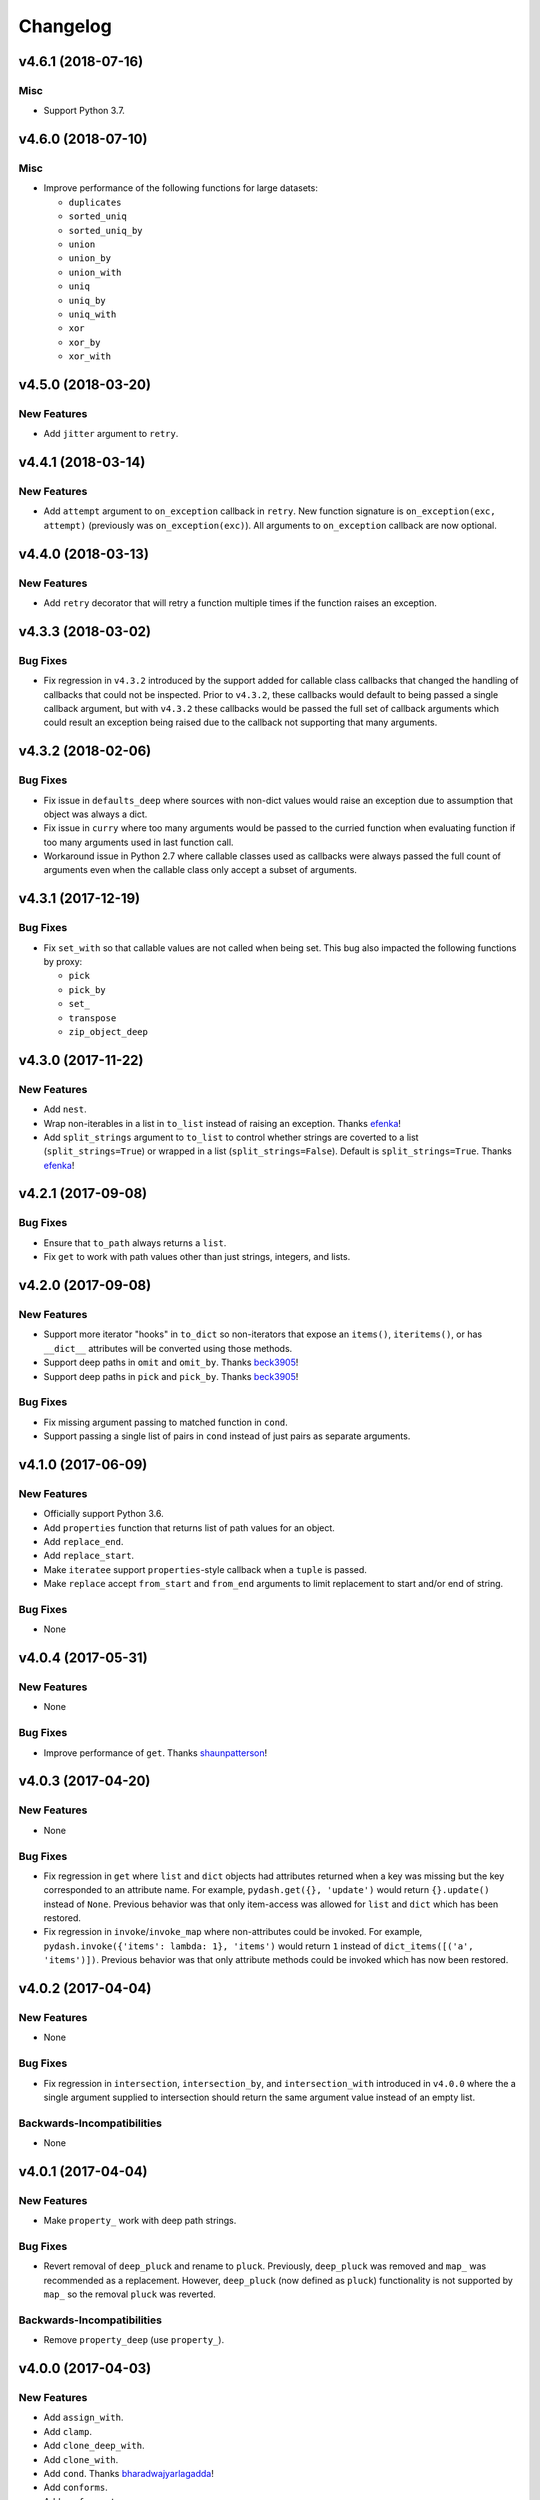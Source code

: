 .. _changelog:

Changelog
=========


v4.6.1 (2018-07-16)
-------------------

Misc
++++

- Support Python 3.7.


v4.6.0 (2018-07-10)
-------------------

Misc
++++

- Improve performance of the following functions for large datasets:

  - ``duplicates``
  - ``sorted_uniq``
  - ``sorted_uniq_by``
  - ``union``
  - ``union_by``
  - ``union_with``
  - ``uniq``
  - ``uniq_by``
  - ``uniq_with``
  - ``xor``
  - ``xor_by``
  - ``xor_with``


v4.5.0 (2018-03-20)
-------------------

New Features
++++++++++++

- Add ``jitter`` argument to ``retry``.


v4.4.1 (2018-03-14)
-------------------

New Features
++++++++++++

- Add ``attempt`` argument to ``on_exception`` callback in ``retry``. New function signature is ``on_exception(exc, attempt)`` (previously was ``on_exception(exc)``). All arguments to ``on_exception`` callback are now optional.


v4.4.0 (2018-03-13)
-------------------

New Features
++++++++++++

- Add ``retry`` decorator that will retry a function multiple times if the function raises an exception.


v4.3.3 (2018-03-02)
-------------------

Bug Fixes
+++++++++

- Fix regression in ``v4.3.2`` introduced by the support added for callable class callbacks that changed the handling of callbacks that could not be inspected. Prior to ``v4.3.2``, these callbacks would default to being passed a single callback argument, but with ``v4.3.2`` these callbacks would be passed the full set of callback arguments which could result an exception being raised due to the callback not supporting that many arguments.


v4.3.2 (2018-02-06)
-------------------

Bug Fixes
+++++++++

- Fix issue in ``defaults_deep`` where sources with non-dict values would raise an exception due to assumption that object was always a dict.
- Fix issue in ``curry`` where too many arguments would be passed to the curried function when evaluating function if too many arguments used in last function call.
- Workaround issue in Python 2.7 where callable classes used as callbacks were always passed the full count of arguments even when the callable class only accept a subset of arguments.


v4.3.1 (2017-12-19)
-------------------

Bug Fixes
+++++++++

- Fix ``set_with`` so that callable values are not called when being set. This bug also impacted the following functions by proxy:

  - ``pick``
  - ``pick_by``
  - ``set_``
  - ``transpose``
  - ``zip_object_deep``


v4.3.0 (2017-11-22)
-------------------

New Features
++++++++++++

- Add ``nest``.
- Wrap non-iterables in a list in ``to_list`` instead of raising an exception. Thanks efenka_!
- Add ``split_strings`` argument to ``to_list`` to control whether strings are coverted to a list (``split_strings=True``) or wrapped in a list (``split_strings=False``). Default is ``split_strings=True``. Thanks efenka_!


v4.2.1 (2017-09-08)
-------------------

Bug Fixes
+++++++++

- Ensure that ``to_path`` always returns a ``list``.
- Fix ``get`` to work with path values other than just strings, integers, and lists.


v4.2.0 (2017-09-08)
-------------------

New Features
++++++++++++

- Support more iterator "hooks" in ``to_dict`` so non-iterators that expose an ``items()``, ``iteritems()``, or has ``__dict__`` attributes will be converted using those methods.
- Support deep paths in ``omit`` and ``omit_by``. Thanks beck3905_!
- Support deep paths in ``pick`` and ``pick_by``. Thanks beck3905_!

Bug Fixes
+++++++++

- Fix missing argument passing to matched function in ``cond``.
- Support passing a single list of pairs in ``cond`` instead of just pairs as separate arguments.


v4.1.0 (2017-06-09)
-------------------

New Features
++++++++++++

- Officially support Python 3.6.
- Add ``properties`` function that returns list of path values for an object.
- Add ``replace_end``.
- Add ``replace_start``.
- Make ``iteratee`` support ``properties``-style callback when a ``tuple`` is passed.
- Make ``replace`` accept ``from_start`` and ``from_end`` arguments to limit replacement to start and/or end of string.

Bug Fixes
+++++++++

- None


v4.0.4 (2017-05-31)
-------------------

New Features
++++++++++++

- None

Bug Fixes
+++++++++

- Improve performance of ``get``. Thanks shaunpatterson_!


v4.0.3 (2017-04-20)
-------------------

New Features
++++++++++++

- None

Bug Fixes
+++++++++

- Fix regression in ``get`` where ``list`` and ``dict`` objects had attributes returned when a key was missing but the key corresponded to an attribute name. For example, ``pydash.get({}, 'update')`` would return ``{}.update()`` instead of ``None``. Previous behavior was that only item-access was allowed for ``list`` and ``dict`` which has been restored.
- Fix regression in ``invoke``/``invoke_map`` where non-attributes could be invoked. For example, ``pydash.invoke({'items': lambda: 1}, 'items')`` would return ``1`` instead of ``dict_items([('a', 'items')])``. Previous behavior was that only attribute methods could be invoked which has now been restored.


v4.0.2 (2017-04-04)
-------------------

New Features
++++++++++++

- None

Bug Fixes
+++++++++

- Fix regression in ``intersection``, ``intersection_by``, and ``intersection_with`` introduced in ``v4.0.0`` where the a single argument supplied to intersection should return the same argument value instead of an empty list.

Backwards-Incompatibilities
+++++++++++++++++++++++++++

- None


v4.0.1 (2017-04-04)
-------------------

New Features
++++++++++++

- Make ``property_`` work with deep path strings.

Bug Fixes
+++++++++

- Revert removal of ``deep_pluck`` and rename to ``pluck``. Previously, ``deep_pluck`` was removed and ``map_`` was recommended as a replacement. However, ``deep_pluck`` (now defined as ``pluck``) functionality is not supported by ``map_`` so the removal ``pluck`` was reverted.

Backwards-Incompatibilities
+++++++++++++++++++++++++++

- Remove ``property_deep`` (use ``property_``).


.. _changelog-v4.0.0:

v4.0.0 (2017-04-03)
-------------------

New Features
++++++++++++

- Add ``assign_with``.
- Add ``clamp``.
- Add ``clone_deep_with``.
- Add ``clone_with``.
- Add ``cond``. Thanks bharadwajyarlagadda_!
- Add ``conforms``.
- Add ``conforms_to``.
- Add ``default_to``. Thanks bharadwajyarlagadda_!
- Add ``difference_by``.
- Add ``difference_with``.
- Add ``divide``. Thanks bharadwajyarlagadda_!
- Add ``eq``. Thanks bharadwajyarlagadda_!
- Add ``flat_map``.
- Add ``flat_map_deep``.
- Add ``flat_map_depth``.
- Add ``flatten_depth``.
- Add ``flip``. Thanks bharadwajyarlagadda_!
- Add ``from_pairs``. Thanks bharadwajyarlagadda_!
- Add ``intersection_by``.
- Add ``intersection_with``.
- Add ``invert_by``.
- Add ``invoke_map``.
- Add ``is_equal_with``. Thanks bharadwajyarlagadda_!
- Add ``is_match_with``.
- Add ``is_set``. Thanks bharadwajyarlagadda_!
- Add ``lower_case``. Thanks bharadwajyarlagadda_!
- Add ``lower_first``. Thanks bharadwajyarlagadda_!
- Add ``max_by``.
- Add ``mean_by``.
- Add ``merge_with``.
- Add ``min_by``.
- Add ``multiply``. Thanks bharadwajyarlagadda_!
- Add ``nth``. Thanks bharadwajyarlagadda_!
- Add ``nth_arg``. Thanks bharadwajyarlagadda_!
- Add ``omit_by``.
- Add ``over``. Thanks bharadwajyarlagadda_!
- Add ``over_every``. Thanks bharadwajyarlagadda_!
- Add ``over_some``. Thanks bharadwajyarlagadda_!
- Add ``pick_by``.
- Add ``pull_all``. Thanks bharadwajyarlagadda_!
- Add ``pull_all_by``.
- Add ``pull_all_with``.
- Add ``range_right``. Thanks bharadwajyarlagadda_!
- Add ``sample_size``. Thanks bharadwajyarlagadda_!
- Add ``set_with``.
- Add ``sorted_index_by``.
- Add ``sorted_index_of``. Thanks bharadwajyarlagadda_!
- Add ``sorted_last_index_by``.
- Add ``sorted_last_index_of``.
- Add ``sorted_uniq``. Thanks bharadwajyarlagadda_!
- Add ``sorted_uniq_by``.
- Add ``stub_list``. Thanks bharadwajyarlagadda_!
- Add ``stub_dict``. Thanks bharadwajyarlagadda_!
- Add ``stub_false``. Thanks bharadwajyarlagadda_!
- Add ``stub_string``. Thanks bharadwajyarlagadda_!
- Add ``stub_true``. Thanks bharadwajyarlagadda_!
- Add ``subtract``. Thanks bharadwajyarlagadda_!
- Add ``sum_by``.
- Add ``to_integer``.
- Add ``to_lower``. Thanks bharadwajyarlagadda_!
- Add ``to_path``. Thanks bharadwajyarlagadda_!
- Add ``to_upper``. Thanks bharadwajyarlagadda_!
- Add ``unary``.
- Add ``union_by``. Thanks bharadwajyarlagadda_!
- Add ``union_with``. Thanks bharadwajyarlagadda_!
- Add ``uniq_by``.
- Add ``uniq_with``.
- Add ``unset``.
- Add ``update``.
- Add ``update_with``.
- Add ``upper_case``. Thanks bharadwajyarlagadda_!
- Add ``upper_first``. Thanks bharadwajyarlagadda_!
- Add ``xor_by``.
- Add ``xor_with``.
- Add ``zip_object_deep``.
- Make function returned by ``constant`` ignore extra arguments when called.
- Make ``get`` support attribute access within path.
- Make ``iteratee`` treat an integer argument as a string path (i.e. ``iteratee(1)`` is equivalent to ``iteratee('1')`` for creating a path accessor function).
- Make ``intersection`` work with unhashable types.
- Make ``range_`` support decrementing when ``start`` argument is greater than ``stop`` argument.
- Make ``xor`` maintain sort order of supplied arguments.

Bug Fixes
+++++++++

- Fix ``find_last_key`` so that it iterates over object in reverse.

Backwards-Incompatibilities
+++++++++++++++++++++++++++

- Make ``add`` only support two argument addition. (**breaking change**)
- Make ``difference`` return duplicate values from first argument and maintain sort order. (**breaking change**)
- Make ``invoke`` work on objects instead of collections. Use ``invoke_map`` for collections. (**breaking change**)
- Make ``set_`` support mixed ``list``/``dict`` defaults within a single object based on whether key or index path substrings used. (**breaking change**)
- Make ``set_`` modify object in place. (**breaking change**)
- Only use ``merge`` callback result if result is not ``None``. Previously, result from callback (if provided) was used unconditionally. (**breaking change**)
- Remove functions: (**breaking change**)

  - ``deep_pluck`` (no alternative) [**UPDATE:** ``deep_pluck`` functionality restored as ``pluck`` in ``v4.0.1``]
  - ``mapiter`` (no alternative)
  - ``pluck`` (use ``map_``)
  - ``update_path`` (use ``update`` or ``update_with``)
  - ``set_path`` (use ``set_`` or ``set_with``)

- Remove aliases: (**breaking change**)

  - ``all_`` (use ``every``)
  - ``any_`` (use ``some``)
  - ``append`` (use ``push``)
  - ``average`` and ``avg`` (use ``mean`` or ``mean_by``)
  - ``callback`` (use ``iteratee``)
  - ``cat`` (use ``concat``)
  - ``collect`` (use ``map_``)
  - ``contains`` (use ``includes``)
  - ``curve`` (use ``round_``)
  - ``deep_get`` and ``get_path`` (use ``get``)
  - ``deep_has`` and ``has_path`` (use ``has``)
  - ``deep_prop`` (use ``property_deep``)
  - ``deep_set`` (use ``set_``)
  - ``detect`` and ``find_where`` (use ``find``)
  - ``each`` (use ``for_each``)
  - ``each_right`` (use ``for_each_right``)
  - ``escape_re`` (use ``escape_reg_exp``)
  - ``explode`` (use ``split``)
  - ``extend`` (use ``assign``)
  - ``first`` (use ``head``)
  - ``foldl`` (use ``reduce``)
  - ``foldr`` (use ``reduce_right``)
  - ``for_own`` (use ``for_each``)
  - ``for_own_right`` (use ``for_each_right``)
  - ``implode`` (use ``join``)
  - ``is_bool`` (use ``is_boolean``)
  - ``is_int`` (use ``is_integer``)
  - ``is_native`` (use ``is_builtin``)
  - ``is_num`` (use ``is_number``)
  - ``is_plain_object`` (use ``is_dict``)
  - ``is_re`` (use ``is_reg_exp``)
  - ``js_match`` (use ``reg_exp_js_match``)
  - ``js_replace`` (use ``reg_exp_js_replace``)
  - ``keys_in`` (use ``keys``)
  - ``moving_average`` and ``moving_avg`` (use ``moving_mean``)
  - ``object_`` (use ``zip_object``)
  - ``pad_left`` (use ``pad_start``)
  - ``pad_right`` (use ``pad_end``)
  - ``pipe`` (use ``flow``)
  - ``pipe_right`` and ``compose`` (use ``flow_right``)
  - ``prop`` (use ``property_``)
  - ``prop_of`` (use ``property_of``)
  - ``pow_`` (use ``power``)
  - ``re_replace`` (use ``reg_exp_replace``)
  - ``rest`` (use ``tail``)
  - ``select`` (use ``filter_``)
  - ``sigma`` (use ``std_deviation``)
  - ``sort_by_all`` and ``sort_by_order`` (use ``order_by``)
  - ``trim_left`` (use ``trim_start``)
  - ``trim_right`` (use ``trim_right``)
  - ``trunc`` (use ``truncate``)
  - ``underscore_case`` (use ``snake_case``)
  - ``unique`` (use ``uniq``)
  - ``values_in`` (use ``values``)
  - ``where`` (use ``filter_``)

- Rename functions: (**breaking change**)

  - ``deep_map_values`` to ``map_values_deep``
  - ``deep_property`` to ``property_deep``
  - ``include`` to ``includes``
  - ``index_by`` to ``key_by``
  - ``mod_args`` to ``over_args``
  - ``moving_average`` to ``moving_mean``
  - ``pairs`` to ``to_pairs``

- Remove ``callback`` argument from: (**breaking change**)

  - ``assign``. Moved to ``assign_with``.
  - ``clone`` and ``clone_deep``. Moved to ``clone_with`` and ``clone_deep_with``.
  - ``is_match``. Moved to ``is_match_with``.
  - ``max_`` and ``min_``. Moved to ``max_by`` and ``min_by``.
  - ``omit``. Moved to ``omit_by``.
  - ``pick``. Moved to ``pick_by``.
  - ``sorted_index``. Moved to ``sorted_index_by``.
  - ``sum_``. Moved to ``sum_by``.
  - ``uniq``/``unique``. Moved to ``uniq_by``.

- Renamed ``callback`` argument to ``predicate``: (**breaking change**)

  - ``drop_right_while``
  - ``drop_while``
  - ``every``
  - ``filter_``
  - ``find``
  - ``find_key``
  - ``find_last``
  - ``find_index``
  - ``find_last_index``
  - ``find_last_key``
  - ``partition``
  - ``reject``
  - ``remove``
  - ``some``
  - ``take_right_while``
  - ``take_while``

- Renamed ``callback`` argument to ``iteratee``: (**breaking change**)

  - ``count_by``
  - ``duplicates``
  - ``for_each``
  - ``for_each_right``
  - ``for_in``
  - ``for_in_right``
  - ``group_by``
  - ``key_by``
  - ``map_``
  - ``map_keys``
  - ``map_values``
  - ``map_values_deep``
  - ``mapcat``
  - ``median``
  - ``reduce_``
  - ``reduce_right``
  - ``reductions``
  - ``reductions_right``
  - ``sort_by``
  - ``times``
  - ``transform``
  - ``unzip_with``
  - ``zip_with``
  - ``zscore``

- Rename ``comparison`` argument in ``sort`` to ``comparator``.
- Rename ``index`` and ``how_many`` arguments in ``splice`` to ``start`` and ``count``.
- Remove ``multivalue`` argument from ``invert``. Feature moved to ``invert_by``. (**breaking change**)


v3.4.8 (2017-01-05)
-------------------

- Make internal function inspection methods work with Python 3 annotations. Thanks tgriesser_!


v3.4.7 (2016-11-01)
-------------------

- Fix bug in ``get`` where an iterable default was iterated over instead of being returned when an object path wasn't found. Thanks urbnjamesmi1_!


v3.4.6 (2016-10-31)
-------------------

- Fix bug in ``get`` where casting a string key to integer resulted in an uncaught exception instead of the default value being returned instead. Thanks urbnjamesmi1_!


v3.4.5 (2016-10-16)
-------------------

- Add optional ``default`` parameter to ``min_`` and ``max_`` functions that is used when provided iterable is empty.
- Fix bug in ``is_match`` where comparison between an empty ``source`` argument returned ``None`` instead of ``True``.


v3.4.4 (2016-09-06)
-------------------

- Shallow copy each source in ``assign``/``extend`` instead of deep copying.
- Call ``copy.deepcopy`` in ``merge`` instead of the more resource intensive ``clone_deep``.


v3.4.3 (2016-04-07)
-------------------

- Fix minor issue in deep path string parsing so that list indexing in paths can be specified as ``foo[0][1].bar`` instead of ``foo.[0].[1].bar``. Both formats are now supported.


v3.4.2 (2016-03-24)
-------------------

- Fix bug in ``start_case`` where capitalized characters after the first character of a word where mistakenly cast to lower case.


v3.4.1 (2015-11-03)
-------------------

- Fix Python 3.5, inspect, and  pytest compatibility issue with ``py_`` chaining object when doctest run on ``pydash.__init__.py``.


v3.4.0 (2015-09-22)
-------------------

- Optimize callback system for performance.

  - Explicitly store arg count on callback for ``pydash`` generated callbacks where the arg count is known. This avoids the costly ``inspect.getargspec`` call.
  - Eliminate usage of costly ``guess_builtin_argcount`` which parsed docstrings, and instead only ever pass a single argument to a builtin callback function.

- Optimize ``get``/``set`` so that regex parsing is only done when special characters are contained in the path key whereas before, all string paths were parsed.
- Optimize ``is_builtin`` by checking for ``BuiltinFunctionType`` instance and then using ``dict`` look up table instead of a ``list`` look up.
- Optimize ``is_match`` by replacing call to ``has`` with a ``try/except`` block.
- Optimize ``push``/``append`` by using a native loop instead of callback mapping.


v3.3.0 (2015-07-23)
-------------------

- Add ``ceil``.
- Add ``defaults_deep``.
- Add ``floor``.
- Add ``get``.
- Add ``gt``.
- Add ``gte``.
- Add ``is_iterable``.
- Add ``lt``.
- Add ``lte``.
- Add ``map_keys``.
- Add ``method``.
- Add ``method_of``.
- Add ``mod_args``.
- Add ``set_``.
- Add ``unzip_with``.
- Add ``zip_with``.
- Make ``add`` support adding two numbers if passed in positionally.
- Make ``get`` main definition and ``get_path`` its alias.
- Make ``set_`` main definition and ``deep_set`` its alias.


v3.2.2 (2015-04-29)
-------------------

- Catch ``AttributeError`` in ``helpers.get_item`` and return default value if set.


v3.2.1 (2015-04-29)
-------------------

- Fix bug in ``reduce_right`` where collection was not reversed correctly.


v3.2.0 (2015-03-03)
-------------------

- Add ``sort_by_order`` as alias of ``sort_by_all``.
- Fix ``is_match`` to not compare ``obj`` and ``source`` types using ``type`` and instead use ``isinstance`` comparisons exclusively.
- Make ``sort_by_all`` accept an ``orders`` argument for specifying the sort order of each key via boolean ``True`` (for ascending) and ``False`` (for descending).
- Make ``words`` accept a ``pattern`` argument to override the default regex used for splitting words.
- Make ``words`` handle single character words better.


v3.1.0 (2015-02-28)
-------------------

- Add ``fill``.
- Add ``in_range``.
- Add ``matches_property``.
- Add ``spread``.
- Add ``start_case``.
- Make callbacks support ``matches_property`` style as ``[key, value]`` or ``(key, value)``.
- Make callbacks support shallow ``property`` style callbacks as ``[key]`` or ``(key,)``.


.. _changelog-v3.0.0:

v3.0.0 (2015-02-25)
-------------------

- Add ``ary``.
- Add ``chars``.
- Add ``chop``.
- Add ``chop_right``.
- Add ``clean``.
- Add ``commit`` method to ``chain`` that returns a new chain with the computed ``chain.value()`` as the initial value of the chain.
- Add ``count_substr``.
- Add ``decapitalize``.
- Add ``duplicates``.
- Add ``has_substr``.
- Add ``human_case``.
- Add ``insert_substr``.
- Add ``is_blank``.
- Add ``is_bool`` as alias of ``is_boolean``.
- Add ``is_builtin``, ``is_native``.
- Add ``is_dict`` as alias of ``is_plain_object``.
- Add ``is_int`` as alias of ``is_integer``.
- Add ``is_match``.
- Add ``is_num`` as alias of ``is_number``.
- Add ``is_tuple``.
- Add ``join`` as alias of ``implode``.
- Add ``lines``.
- Add ``number_format``.
- Add ``pascal_case``.
- Add ``plant`` method to ``chain`` that returns a cloned chain with a new initial value.
- Add ``predecessor``.
- Add ``property_of``, ``prop_of``.
- Add ``prune``.
- Add ``re_replace``.
- Add ``rearg``.
- Add ``replace``.
- Add ``run`` as alias of ``chain.value``.
- Add ``separator_case``.
- Add ``series_phrase``.
- Add ``series_phrase_serial``.
- Add ``slugify``.
- Add ``sort_by_all``.
- Add ``strip_tags``.
- Add ``substr_left``.
- Add ``substr_left_end``.
- Add ``substr_right``.
- Add ``substr_right_end``.
- Add ``successor``.
- Add ``swap_case``.
- Add ``title_case``.
- Add ``truncate`` as alias of ``trunc``.
- Add ``to_boolean``.
- Add ``to_dict``, ``to_plain_object``.
- Add ``to_number``.
- Add ``underscore_case`` as alias of ``snake_case``.
- Add ``unquote``.
- Fix ``deep_has`` to return ``False`` when ``ValueError`` raised during path checking.
- Fix ``pad`` so that it doesn't over pad beyond provided length.
- Fix ``trunc``/``truncate`` so that they handle texts shorter than the max string length correctly.
- Make the following functions work with empty strings and ``None``: (**breaking change**) Thanks k7sleeper_!

  - ``camel_case``
  - ``capitalize``
  - ``chars``
  - ``chop``
  - ``chop_right``
  - ``class_case``
  - ``clean``
  - ``count_substr``
  - ``decapitalize``
  - ``ends_with``
  - ``join``
  - ``js_replace``
  - ``kebab_case``
  - ``lines``
  - ``quote``
  - ``re_replace``
  - ``replace``
  - ``series_phrase``
  - ``series_phrase_serial``
  - ``starts_with``
  - ``surround``

- Make callback invocation have better support for builtin functions and methods. Previously, if one wanted to pass a builtin function or method as a callback, it had to be wrapped in a lambda which limited the number of arguments that would be passed it. For example, ``_.each([1, 2, 3], array.append)`` would fail and would need to be converted to ``_.each([1, 2, 3], lambda item: array.append(item)``. That is no longer the case as the non-wrapped method is now supported.
- Make ``capitalize`` accept ``strict`` argument to control whether to convert the rest of the string to lower case or not. Defaults to ``True``.
- Make ``chain`` support late passing of initial ``value`` argument.
- Make ``chain`` not store computed ``value()``. (**breaking change**)
- Make ``drop``, ``drop_right``, ``take``, and ``take_right`` have default ``n=1``.
- Make ``is_indexed`` return ``True`` for tuples.
- Make ``partial`` and ``partial_right`` accept keyword arguments.
- Make ``pluck`` style callbacks support deep paths. (**breaking change**)
- Make ``re_replace`` accept non-string arguments.
- Make ``sort_by`` accept ``reverse`` parameter.
- Make ``splice`` work with strings.
- Make ``to_string`` convert ``None`` to empty string. (**breaking change**)
- Move ``arrays.join`` to ``strings.join``. (**breaking change**)
- Rename ``join``/``implode``'s second parameter from ``delimiter`` to ``separator``. (**breaking change**)
- Rename ``split``/``explode``'s second parameter from ``delimiter`` to ``separator``. (**breaking change**)
- Reorder function arguments for ``after`` from ``(n, func)`` to ``(func, n)``. (**breaking change**)
- Reorder function arguments for ``before`` from ``(n, func)`` to ``(func, n)``. (**breaking change**)
- Reorder function arguments for ``times`` from ``(n, callback)`` to ``(callback, n)``. (**breaking change**)
- Reorder function arguments for ``js_match`` from ``(reg_exp, text)`` to ``(text, reg_exp)``. (**breaking change**)
- Reorder function arguments for ``js_replace`` from ``(reg_exp, text, repl)`` to ``(text, reg_exp, repl)``. (**breaking change**)
- Support iteration over class instance properties for non-list, non-dict, and non-iterable objects.


v2.4.2 (2015-02-03)
-------------------

- Fix ``remove`` so that array is modified after callback iteration.


v2.4.1 (2015-01-11)
-------------------

- Fix ``kebab_case`` so that it casts string to lower case.


v2.4.0 (2015-01-07)
-------------------

- Add ``ensure_ends_with``. Thanks k7sleeper_!
- Add ``ensure_starts_with``. Thanks k7sleeper_!
- Add ``quote``. Thanks k7sleeper_!
- Add ``surround``. Thanks k7sleeper_!


v2.3.2 (2014-12-10)
-------------------

- Fix ``merge`` and ``assign``/``extend`` so they apply ``clone_deep`` to source values before assigning to destination object.
- Make ``merge`` accept a callback as a positional argument if it is last.


v2.3.1 (2014-12-07)
-------------------

- Add ``pipe`` and ``pipe_right`` as aliases of ``flow`` and ``flow_right``.
- Fix ``merge`` so that trailing ``{}`` or ``[]`` don't overwrite previous source values.
- Make ``py_`` an alias for ``_``.


v2.3.0 (2014-11-10)
-------------------

- Support ``type`` callbacks (e.g. ``int``, ``float``, ``str``, etc.) by only passing a single callback argument when invoking the callback.
- Drop official support for Python 3.2. Too many testing dependencies no longer work on it.


v2.2.0 (2014-10-28)
-------------------

- Add ``append``.
- Add ``deep_get``.
- Add ``deep_has``.
- Add ``deep_map_values``.
- Add ``deep_set``.
- Add ``deep_pluck``.
- Add ``deep_property``.
- Add ``join``.
- Add ``pop``.
- Add ``push``.
- Add ``reverse``.
- Add ``shift``.
- Add ``sort``.
- Add ``splice``.
- Add ``unshift``.
- Add ``url``.
- Fix bug in ``snake_case`` that resulted in returned string not being converted to lower case.
- Fix bug in chaining method access test which skipped the actual test.
- Make ``_`` instance alias method access to methods with a trailing underscore in their name. For example, ``_.map()`` becomes an alias for ``map_()``.
- Make ``deep_prop`` an alias of ``deep_property``.
- Make ``has`` work with deep paths.
- Make ``has_path`` an alias of ``deep_has``.
- Make ``get_path`` handle escaping the ``.`` delimiter for string keys.
- Make ``get_path`` handle list indexing using strings such as ``'0.1.2'`` to access ``'value'`` in ``[[0, [0, 0, 'value']]]``.
- Make ``concat`` an alias of ``cat``.


v2.1.0 (2014-09-17)
-------------------

- Add ``add``, ``sum_``.
- Add ``average``, ``avg``, ``mean``.
- Add ``mapiter``.
- Add ``median``.
- Add ``moving_average``, ``moving_avg``.
- Add ``power``, ``pow_``.
- Add ``round_``, ``curve``.
- Add ``scale``.
- Add ``slope``.
- Add ``std_deviation``, ``sigma``.
- Add ``transpose``.
- Add ``variance``.
- Add ``zscore``.


.. _changelog-v2.0.0:

v2.0.0 (2014-09-11)
-------------------

- Add ``_`` instance that supports both method chaining and module method calling.
- Add ``cat``.
- Add ``conjoin``.
- Add ``deburr``.
- Add ``disjoin``.
- Add ``explode``.
- Add ``flatten_deep``.
- Add ``flow``.
- Add ``flow_right``.
- Add ``get_path``.
- Add ``has_path``.
- Add ``implode``.
- Add ``intercalate``.
- Add ``interleave``.
- Add ``intersperse``.
- Add ``is_associative``.
- Add ``is_even``.
- Add ``is_float``.
- Add ``is_decreasing``.
- Add ``is_increasing``.
- Add ``is_indexed``.
- Add ``is_instance_of``.
- Add ``is_integer``.
- Add ``is_json``.
- Add ``is_monotone``.
- Add ``is_negative``.
- Add ``is_odd``.
- Add ``is_positive``.
- Add ``is_strictly_decreasing``.
- Add ``is_strictly_increasing``.
- Add ``is_zero``.
- Add ``iterated``.
- Add ``js_match``.
- Add ``js_replace``.
- Add ``juxtapose``.
- Add ``mapcat``.
- Add ``reductions``.
- Add ``reductions_right``.
- Add ``rename_keys``.
- Add ``set_path``.
- Add ``split_at``.
- Add ``thru``.
- Add ``to_string``.
- Add ``update_path``.
- Add ``words``.
- Make callback function calling adapt to argspec of given callback function. If, for example, the full callback signature is ``(item, index, obj)`` but the passed in callback only supports ``(item)``, then only ``item`` will be passed in when callback is invoked. Previously, callbacks had to support all arguments or implement star-args.
- Make ``chain`` lazy and only compute the final value when ``value`` called.
- Make ``compose`` an alias of ``flow_right``.
- Make ``flatten`` shallow by default, remove callback option, and add ``is_deep`` option. (**breaking change**)
- Make ``is_number`` return ``False`` for boolean ``True`` and ``False``. (**breaking change**)
- Make ``invert`` accept ``multivalue`` argument.
- Make ``result`` accept ``default`` argument.
- Make ``slice_`` accept optional ``start`` and ``end`` arguments.
- Move files in ``pydash/api/`` to ``pydash/``. (**breaking change**)
- Move predicate functions from ``pydash.api.objects`` to ``pydash.api.predicates``. (**breaking change**)
- Rename ``create_callback`` to ``iteratee``. (**breaking change**)
- Rename ``functions`` to ``callables`` in order to allow ``functions.py`` to exist at the root of the pydash module folder. (**breaking change**)
- Rename *private* utility function ``_iter_callback`` to ``itercallback``. (**breaking change**)
- Rename *private* utility function ``_iter_list_callback`` to ``iterlist_callback``. (**breaking change**)
- Rename *private* utility function ``_iter_dict_callback`` to ``iterdict_callback``. (**breaking change**)
- Rename *private* utility function ``_iterate`` to ``iterator``. (**breaking change**)
- Rename *private* utility function ``_iter_dict`` to ``iterdict``. (**breaking change**)
- Rename *private* utility function ``_iter_list`` to ``iterlist``. (**breaking change**)
- Rename *private* utility function ``_iter_unique`` to ``iterunique``. (**breaking change**)
- Rename *private* utility function ``_get_item`` to ``getitem``. (**breaking change**)
- Rename *private* utility function ``_set_item`` to ``setitem``. (**breaking change**)
- Rename *private* utility function ``_deprecated`` to ``deprecated``. (**breaking change**)
- Undeprecate ``tail`` and make alias of ``rest``.


v1.1.0 (2014-08-19)
-------------------

- Add ``attempt``.
- Add ``before``.
- Add ``camel_case``.
- Add ``capitalize``.
- Add ``chunk``.
- Add ``curry_right``.
- Add ``drop_right``.
- Add ``drop_right_while``.
- Add ``drop_while``.
- Add ``ends_with``.
- Add ``escape_reg_exp`` and ``escape_re``.
- Add ``is_error``.
- Add ``is_reg_exp`` and ``is_re``.
- Add ``kebab_case``.
- Add ``keys_in`` as alias of ``keys``.
- Add ``negate``.
- Add ``pad``.
- Add ``pad_left``.
- Add ``pad_right``.
- Add ``partition``.
- Add ``pull_at``.
- Add ``repeat``.
- Add ``slice_``.
- Add ``snake_case``.
- Add ``sorted_last_index``.
- Add ``starts_with``.
- Add ``take_right``.
- Add ``take_right_while``.
- Add ``take_while``.
- Add ``trim``.
- Add ``trim_left``.
- Add ``trim_right``.
- Add ``trunc``.
- Add ``values_in`` as alias of ``values``.
- Create ``pydash.api.strings`` module.
- Deprecate ``tail``.
- Modify ``drop`` to accept ``n`` argument and remove as alias of ``rest``.
- Modify ``take`` to accept ``n`` argument and remove as alias of ``first``.
- Move ``escape`` and ``unescape`` from ``pydash.api.utilities`` to ``pydash.api.strings``. (**breaking change**)
- Move ``range_`` from ``pydash.api.arrays`` to ``pydash.api.utilities``. (**breaking change**)


.. _changelog-v1.0.0:

v1.0.0 (2014-08-05)
-------------------

- Add Python 2.6 and Python 3 support.
- Add ``after``.
- Add ``assign`` and ``extend``. Thanks nathancahill_!
- Add ``callback`` and ``create_callback``.
- Add ``chain``.
- Add ``clone``.
- Add ``clone_deep``.
- Add ``compose``.
- Add ``constant``.
- Add ``count_by``. Thanks nathancahill_!
- Add ``curry``.
- Add ``debounce``.
- Add ``defaults``. Thanks nathancahill_!
- Add ``delay``.
- Add ``escape``.
- Add ``find_key``. Thanks nathancahill_!
- Add ``find_last``. Thanks nathancahill_!
- Add ``find_last_index``. Thanks nathancahill_!
- Add ``find_last_key``. Thanks nathancahill_!
- Add ``for_each``. Thanks nathancahill_!
- Add ``for_each_right``. Thanks nathancahill_!
- Add ``for_in``. Thanks nathancahill_!
- Add ``for_in_right``. Thanks nathancahill_!
- Add ``for_own``. Thanks nathancahill_!
- Add ``for_own_right``. Thanks nathancahill_!
- Add ``functions_`` and ``methods``. Thanks nathancahill_!
- Add ``group_by``. Thanks nathancahill_!
- Add ``has``. Thanks nathancahill_!
- Add ``index_by``. Thanks nathancahill_!
- Add ``identity``.
- Add ``inject``.
- Add ``invert``.
- Add ``invoke``. Thanks nathancahill_!
- Add ``is_list``. Thanks nathancahill_!
- Add ``is_boolean``. Thanks nathancahill_!
- Add ``is_empty``. Thanks nathancahill_!
- Add ``is_equal``.
- Add ``is_function``. Thanks nathancahill_!
- Add ``is_none``. Thanks nathancahill_!
- Add ``is_number``. Thanks nathancahill_!
- Add ``is_object``.
- Add ``is_plain_object``.
- Add ``is_string``. Thanks nathancahill_!
- Add ``keys``.
- Add ``map_values``.
- Add ``matches``.
- Add ``max_``. Thanks nathancahill_!
- Add ``memoize``.
- Add ``merge``.
- Add ``min_``. Thanks nathancahill_!
- Add ``noop``.
- Add ``now``.
- Add ``omit``.
- Add ``once``.
- Add ``pairs``.
- Add ``parse_int``.
- Add ``partial``.
- Add ``partial_right``.
- Add ``pick``.
- Add ``property_`` and ``prop``.
- Add ``pull``. Thanks nathancahill_!
- Add ``random``.
- Add ``reduce_`` and ``foldl``.
- Add ``reduce_right`` and ``foldr``.
- Add ``reject``. Thanks nathancahill_!
- Add ``remove``.
- Add ``result``.
- Add ``sample``.
- Add ``shuffle``.
- Add ``size``.
- Add ``sort_by``. Thanks nathancahill_!
- Add ``tap``.
- Add ``throttle``.
- Add ``times``.
- Add ``transform``.
- Add ``to_list``. Thanks nathancahill_!
- Add ``unescape``.
- Add ``unique_id``.
- Add ``values``.
- Add ``wrap``.
- Add ``xor``.


.. _changelog-v0.0.0:

v0.0.0 (2014-07-22)
-------------------

- Add ``all_``.
- Add ``any_``.
- Add ``at``.
- Add ``bisect_left``.
- Add ``collect``.
- Add ``collections``.
- Add ``compact``.
- Add ``contains``.
- Add ``detect``.
- Add ``difference``.
- Add ``drop``.
- Add ``each``.
- Add ``each_right``.
- Add ``every``.
- Add ``filter_``.
- Add ``find``.
- Add ``find_index``.
- Add ``find_where``.
- Add ``first``.
- Add ``flatten``.
- Add ``head``.
- Add ``include``.
- Add ``index_of``.
- Add ``initial``.
- Add ``intersection``.
- Add ``last``.
- Add ``last_index_of``.
- Add ``map_``.
- Add ``object_``.
- Add ``pluck``.
- Add ``range_``.
- Add ``rest``.
- Add ``select``.
- Add ``some``.
- Add ``sorted_index``.
- Add ``tail``.
- Add ``take``.
- Add ``union``.
- Add ``uniq``.
- Add ``unique``.
- Add ``unzip``.
- Add ``where``.
- Add ``without``.
- Add ``zip_``.
- Add ``zip_object``.


.. _nathancahill: https://github.com/nathancahill
.. _k7sleeper: https://github.com/k7sleeper
.. _bharadwajyarlagadda: https://github.com/bharadwajyarlagadda
.. _urbnjamesmi1: https://github.com/urbnjamesmi1
.. _tgriesser: https://github.com/tgriesser
.. _shaunpatterson: https://github.com/shaunpatterson
.. _beck3905: https://github.com/beck3905
.. _efenka: https://github.com/efenka
